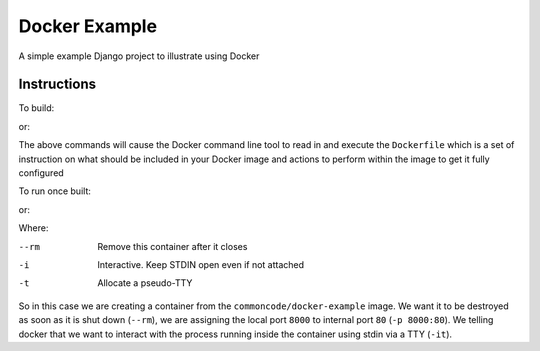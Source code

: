 Docker Example
==============

A simple example Django project to illustrate using Docker

Instructions
------------

To build:

.. code-block:: sh
	docker build -t commoncode/docker-example .

or:

.. code-block:: sh
	make build


The above commands will cause the Docker command line tool to read in and execute the ``Dockerfile`` which is a set of instruction on what should be included in your Docker image and actions to perform within the image to get it fully configured


To run once built:

.. code-block:: sh
	docker run --rm -it -p 8000:80 commoncode/docker-example

or:

.. code-block:: sh
	make run

Where:


--rm
    Remove this container after it closes

-i
    Interactive. Keep STDIN open even if not attached

-t
    Allocate a pseudo-TTY


So in this case we are creating a container from the ``commoncode/docker-example`` image. We want it to be destroyed as soon as it is shut down (``--rm``), we are assigning the local port ``8000`` to internal port ``80`` (``-p 8000:80``). We telling docker that we want to interact with the process running inside the container using stdin via a TTY (``-it``).
